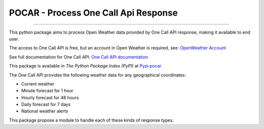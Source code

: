 POCAR - Process One Call Api Response
=====================================

.. |Code QL Analysis| image:: https://github.com/tiagosarmento/pocar/actions/workflows/codeql-analysis.yml/badge.svg
   :target: https://github.com/tiagosarmento/pocar/actions/workflows/continuous_integration.yml

.. |FLake8 Lint Analysis| image:: https://github.com/tiagosarmento/pocar/actions/workflows/flake8-analysis.yml/badge.svg
   :target: https://github.com/tiagosarmento/pocar/actions/workflows/continuous_integration.yml

.. |Pytest Analysis| image:: https://github.com/tiagosarmento/pocar/actions/workflows/pytest-analysis.yml/badge.svg
   :target: https://github.com/tiagosarmento/pocar/actions/workflows/continuous_integration.yml

.. |Code Style Black| image:: https://img.shields.io/badge/code%20style-black-000000.svg
   :target: https://black.readthedocs.io/en/stable/

.. |made-with-sphinx-doc| image:: https://img.shields.io/badge/Made%20with-Sphinx-1f425f.svg
   :target: https://www.sphinx-doc.org/

.. |Python Versions| image:: https://img.shields.io/pypi/pyversions/pocar

.. |License: MIT| image:: https://img.shields.io/github/license/tiagosarmento/pocar

.. |Release Date| image:: https://img.shields.io/github/release-date/tiagosarmento/pocar

.. |Release Version| image:: https://img.shields.io/github/v/release/tiagosarmento/pocar
   :target: https://github.com/tiagosarmento/pocar/releases/tag/v0.1

.. |Tag Version| image:: https://img.shields.io/github/v/tag/tiagosarmento/pocar
   :target: https://github.com/tiagosarmento/pocar/releases/tag/v0.1

.. |Issues Open| image:: https://img.shields.io/github/issues-raw/tiagosarmento/pocar
   :target: https://github.com/tiagosarmento/pocar/issues

.. |Pypi Version| image:: https://img.shields.io/pypi/v/pocar

.. |Pypi Status| image:: https://img.shields.io/pypi/status/pocar

.. |Pypi License| image:: https://img.shields.io/pypi/l/pocar


|Code QL Analysis| |FLake8 Lint Analysis| |Pytest Analysis|

|Code Style Black| |made-with-sphinx-doc| |Python Versions| |License: MIT|

|Release Date| |Release Version| |Tag Version| |Issues Open|

|Pypi Version| |Pypi Status| |Pypi License|

----

This python package aims to process Open Weather data provided by One Call API response, making it available to end user.

The access to One Call API is free, but an account in Open Weather is required, see: `OpenWeather Account <https://openweathermap.org/full-price#current>`_

See full documentation for One Call API: `One Call API documentation <https://openweathermap.org/api/one-call-api>`_

This package is available in *The Python Package Index (PyPI)* at `Pypi pocar <https://pypi.org/project/pocar/>`_

The One Call API provides the following weather data for any geographical coordinates:

* Current weather
* Minute forecast for 1 hour
* Hourly forecast for 48 hours
* Daily forecast for 7 days
* National weather alerts

This package propose a module to handle each of these kinds of response types.
